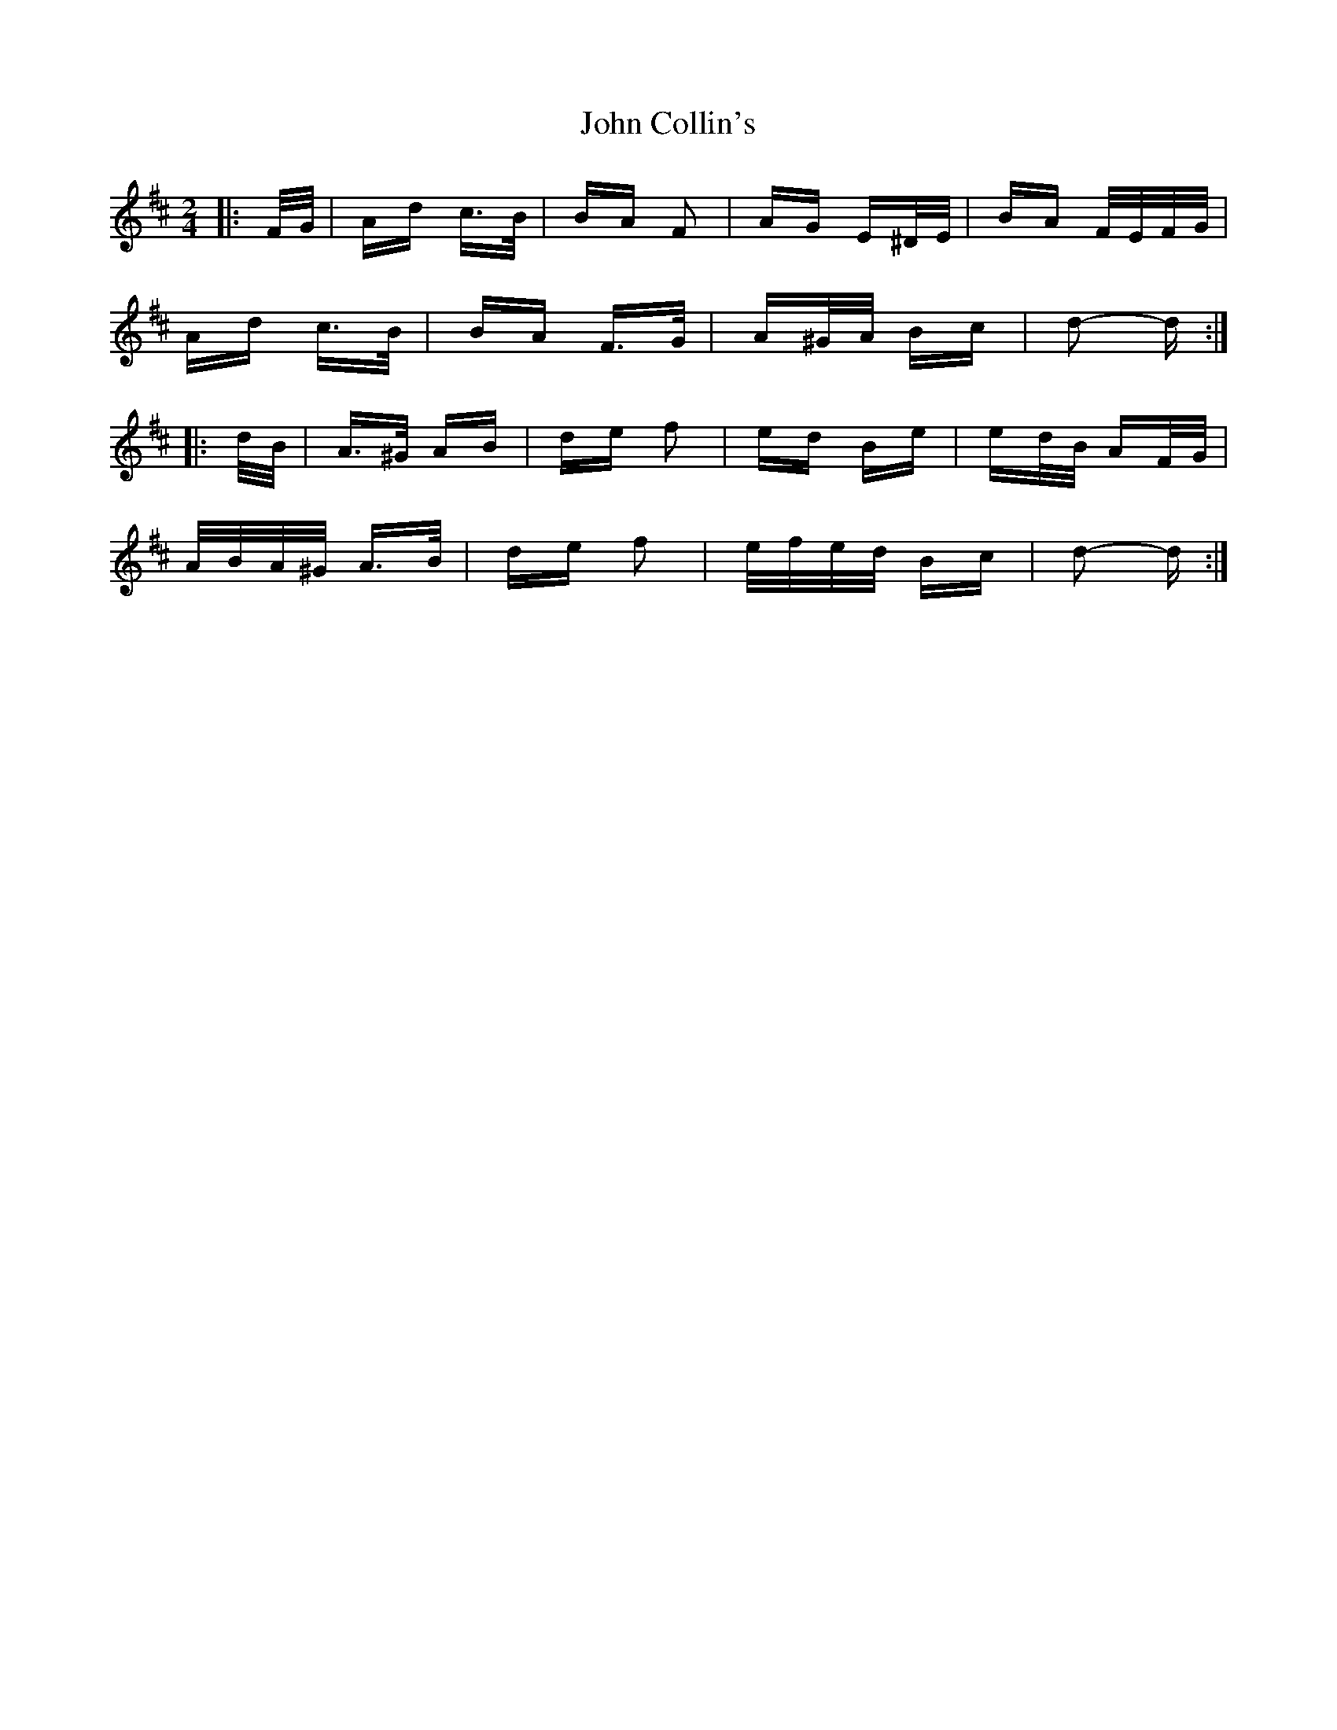X: 20373
T: John Collin's
R: polka
M: 2/4
K: Dmajor
|:F/G/|Ad c>B|BA F2|AG E^D/E/|BA F/E/F/G/|
Ad c>B|BA F>G|A^G/A/ Bc|d2- d:|
|:d/B/|A>^G AB|de f2|ed Be|ed/B/ AF/G/|
A/B/A/^G/ A>B|de f2|e/f/e/d/ Bc|d2- d:|

